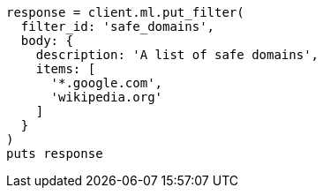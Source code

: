 [source, ruby]
----
response = client.ml.put_filter(
  filter_id: 'safe_domains',
  body: {
    description: 'A list of safe domains',
    items: [
      '*.google.com',
      'wikipedia.org'
    ]
  }
)
puts response
----
